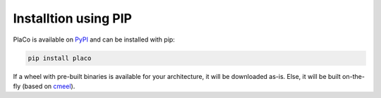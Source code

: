 Installtion using PIP
=====================

PlaCo is available on `PyPI <https://pypi.org/project/placo/>`_ and can be installed with pip:

.. code-block:: bash

    pip install placo

If a wheel with pre-built binaries is available for your architecture, it will be downloaded as-is.
Else, it will be built on-the-fly (based on `cmeel <https://cmeel.readthedocs.io/>`_).